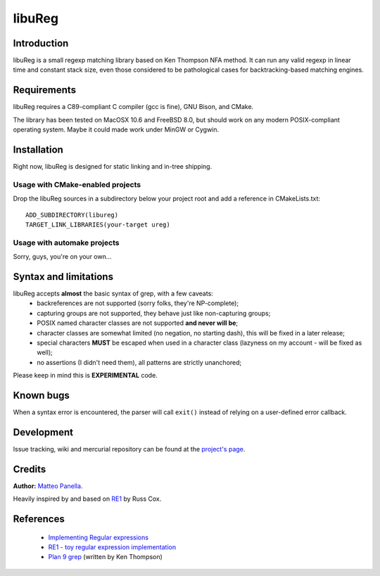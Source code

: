 =======
libuReg
=======

Introduction
------------

libuReg is a small regexp matching library based on Ken Thompson NFA method. It
can run any valid regexp in linear time and constant stack size, even those
considered to be pathological cases for backtracking-based matching engines.

Requirements
------------
libuReg requires a C89-compliant C compiler (gcc is fine), GNU Bison, and
CMake.

The library has been tested on MacOSX 10.6 and FreeBSD 8.0, but should work on
any modern POSIX-compliant operating system. Maybe it could made work under
MinGW or Cygwin.

Installation
------------
Right now, libuReg is designed for static linking and in-tree shipping.

Usage with CMake-enabled projects
~~~~~~~~~~~~~~~~~~~~~~~~~~~~~~~~~
Drop the libuReg sources in a subdirectory below your project root and add a
reference in CMakeLists.txt:

::
 
 ADD_SUBDIRECTORY(libureg)
 TARGET_LINK_LIBRARIES(your-target ureg)

Usage with automake projects
~~~~~~~~~~~~~~~~~~~~~~~~~~~~
Sorry, guys, you're on your own...

Syntax and limitations
----------------------
libuReg accepts **almost** the basic syntax of grep, with a few caveats:
 * backreferences are not supported (sorry folks, they're NP-complete);
 * capturing groups are not supported, they behave just like non-capturing
   groups;
 * POSIX named character classes are not supported **and never will be**;
 * character classes are somewhat limited (no negation, no starting dash),
   this will be fixed in a later release;
 * special characters **MUST** be escaped when used in a character class
   (lazyness on my account - will be fixed as well);
 * no assertions (I didn't need them), all patterns are strictly unanchored;

Please keep in mind this is **EXPERIMENTAL** code.

Known bugs
----------
When a syntax error is encountered, the parser will call ``exit()`` instead of
relying on a user-defined error callback.

Development
-----------
Issue tracking, wiki and mercurial repository can be found at the `project's page <http://bitbucket.org/rfc1459/libureg/>`_.

Credits
-------

**Author:** `Matteo Panella <morpheus@level28.org>`_.

Heavily inspired by and based on `RE1 <http://code.google.com/p/re1/>`_ by Russ Cox.

References
----------
 * `Implementing Regular expressions <http://swtch.com/~rsc/regexp/>`_
 * `RE1 - toy regular expression implementation <http://code.google.com/p/re1/>`_
 * `Plan 9 grep <http://swtch.com/usr/local/plan9/src/cmd/grep/>`_ (written by Ken Thompson)
